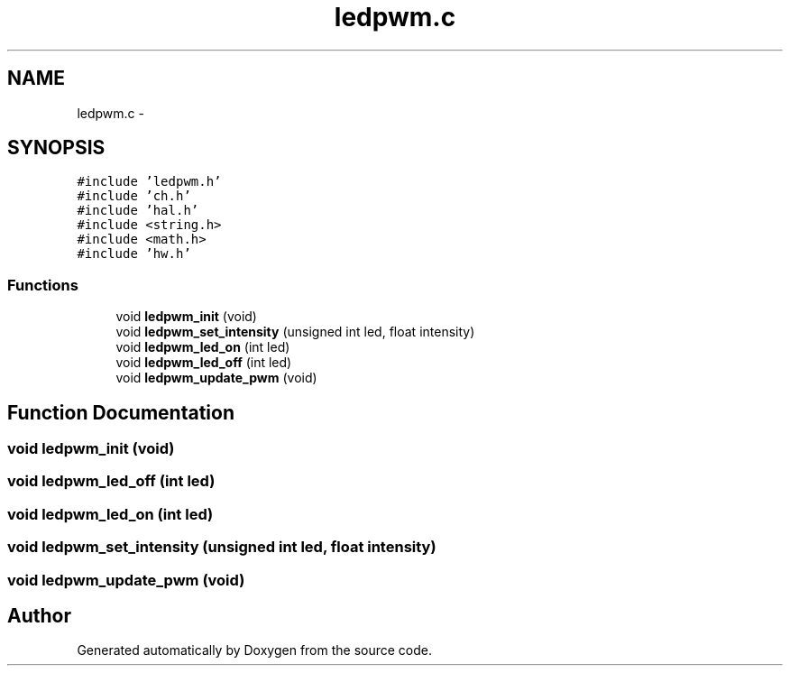 .TH "ledpwm.c" 3 "Wed Sep 16 2015" "Doxygen" \" -*- nroff -*-
.ad l
.nh
.SH NAME
ledpwm.c \- 
.SH SYNOPSIS
.br
.PP
\fC#include 'ledpwm\&.h'\fP
.br
\fC#include 'ch\&.h'\fP
.br
\fC#include 'hal\&.h'\fP
.br
\fC#include <string\&.h>\fP
.br
\fC#include <math\&.h>\fP
.br
\fC#include 'hw\&.h'\fP
.br

.SS "Functions"

.in +1c
.ti -1c
.RI "void \fBledpwm_init\fP (void)"
.br
.ti -1c
.RI "void \fBledpwm_set_intensity\fP (unsigned int led, float intensity)"
.br
.ti -1c
.RI "void \fBledpwm_led_on\fP (int led)"
.br
.ti -1c
.RI "void \fBledpwm_led_off\fP (int led)"
.br
.ti -1c
.RI "void \fBledpwm_update_pwm\fP (void)"
.br
.in -1c
.SH "Function Documentation"
.PP 
.SS "void ledpwm_init (void)"

.SS "void ledpwm_led_off (int led)"

.SS "void ledpwm_led_on (int led)"

.SS "void ledpwm_set_intensity (unsigned int led, float intensity)"

.SS "void ledpwm_update_pwm (void)"

.SH "Author"
.PP 
Generated automatically by Doxygen from the source code\&.
